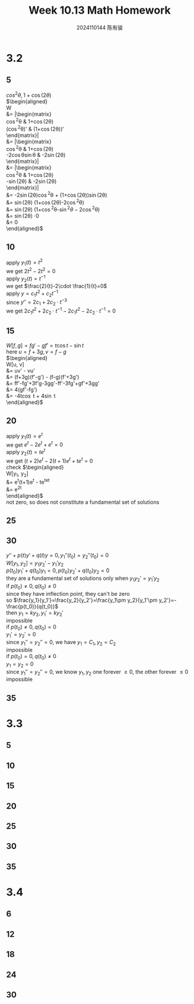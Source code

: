 #+TITLE: Week 10.13 Math Homework
#+AUTHOR: 2024110144 陈有骏
#+LATEX_COMPILER: xelatex
#+LATEX_CLASS: article
#+LATEX_CLASS_OPTIONS: [a4paper,10pt]
#+LATEX_HEADER: \usepackage[margin=0.5in]{geometry}
#+LATEX_HEADER: \usepackage{xeCJK}
#+LATEX_HEADER: \usepackage{fontspec}
#+LATEX_HEADER: \usepackage{amsmath}
#+LATEX_HEADER: \setCJKmainfont{WenQuanYi Zen Hei}
#+OPTIONS: \n:t toc:nil num:nil date:nil

#+begin_comment
3.2 1-38 mod 5 (P133)
3.3 1-36 mod 5
3.4 1-30 mod 6
#+end_comment

* 3.2
** 5
$cos^2\theta, 1 + \cos (2\theta)$
$\begin{aligned}
W
&= \left|\begin{matrix}
\cos^2\theta & 1+\cos(2\theta)\\
(\cos^2\theta)' & (1+\cos(2\theta))'
\end{matrix}\right|\\
&= \left|\begin{matrix}
\cos^2\theta & 1+\cos(2\theta)\\
-2\cos\theta\sin\theta & -2\sin(2\theta)
\end{matrix}\right|\\
&= \left|\begin{matrix}
\cos^2\theta & 1+\cos(2\theta)\\
-\sin(2\theta) & -2\sin(2\theta)
\end{matrix}\right|\\
&= -2\sin(2\theta)\cos^2\theta + (1+\cos(2\theta))\sin(2\theta)\\
&= \sin(2\theta) (1+\cos(2\theta)-2\cos^2\theta)\\
&= \sin(2\theta) (1+\cos^2\theta-\sin^2\theta-2\cos^2\theta)\\
&= \sin(2\theta) \cdot 0\\
&= 0
\end{aligned}$

** 10
apply $y_1(t)=t^2$
we get $2t^2-2t^2=0$
apply $y_2(t)=t^{-1}$
we get $\frac{2}{t}-2\cdot \frac{1}{t}=0$
apply $y = c_1t^2+c_2t^{-1}$
since $y'' = 2c_1+2c_2\cdot t^{-3}$
we get $2c_1t^2+2c_2\cdot t^{-1} - 2c_1t^2 - 2c_2\cdot t^{-1} = 0$

** 15
$W[f, g] = fg' - gf' = t\cos t-\sin t$
here $u = f + 3g, v = f - g$
$\begin{aligned}
W[u, v]
&= uv' - vu'\\
&= (f+3g)(f'-g') - (f-g)(f'+3g')\\
&= ff'-fg'+3f'g-3gg'-ff'-3fg'+gf'+3gg'\\
&= 4(gf'-fg')\\
&= -4t\cos t + 4\sin t
\end{aligned}$

** 20
apply $y_1(t)=e^t$
we get $e^t-2e^t+e^t=0$
apply $y_2(t)=te^t$
we get $(t+2)e^t-2(t+1)e^t+te^t=0$
check $\begin{aligned}
W[y_1, y_2]
&= e^t(t+1)e^t - te^te^t\\
&= e^{2t}
\end{aligned}$
not zero, so does not constitute a fundamental set of solutions

** 25

** 30
#+begin_comment
Prove that if $y_1$ and $y_2$ have a common point of inflection $t_0$ in $I$
then they cannot be a fundamental set of solutions on $I$ unless both $p$ and $q$
are zero at $t_0$
#+end_comment
$y''+p(t)y'+q(t)y=0, y_1''(t_0)=y_2''(t_0)=0$
$W[y_1, y_2] = y_1y_2'-y_1'y_2$
$p(t_0)y_1'+q(t_0)y_1=0, p(t_0)y_2'+q(t_0)y_2=0$
they are a fundamental set of solutions only when $y_1y_2'=y_1'y_2$
if $p(t_0)\neq 0, q(t_0)\neq 0$
since they have inflection point, they can't be zero
so $\frac{y_1}{y_1'}=\frac{y_2}{y_2'}=\frac{y_1\pm y_2}{y_1'\pm y_2'}=-\frac{p(t_0)}{q(t_0)}$
then $y_1=ky_2, y_1'=ky_2'$
impossible
if $p(t_0)\neq 0, q(t_0)=0$
$y_1'=y_2'=0$
since $y_1''=y_2''=0$, we have $y_1=C_1, y_2=C_2$
impossible
if $p(t_0)=0, q(t_0)\neq 0$
$y_1=y_2=0$
since $y_1''=y_2''=0$, we know $y_1, y_2$ one forever $\geq 0$, the other forever $\leq 0$
impossible

** 35

* 3.3
** 5
** 10
** 15
** 20
** 25
** 30
** 35

* 3.4
** 6
** 12
** 18
** 24
** 30
